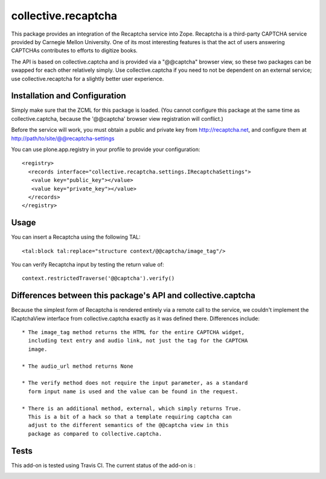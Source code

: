collective.recaptcha
====================

This package provides an integration of the Recaptcha service into Zope.
Recaptcha is a third-party CAPTCHA service provided by Carnegie Mellon
University.  One of its most interesting features is that the act of
users answering CAPTCHAs contributes to efforts to digitize books.

The API is based on collective.captcha and is provided via a "@@captcha"
browser view, so these two packages can be swapped for each other relatively
simply.  Use collective.captcha if you need to not be dependent on an external
service; use collective.recaptcha for a slightly better user experience.


Installation and Configuration
------------------------------

Simply make sure that the ZCML for this package is loaded.  (You cannot configure
this package at the same time as collective.captcha, because the '@@captcha'
browser view registration will conflict.)

Before the service will work, you must obtain a public and private key from
http://recaptcha.net, and configure them at http://path/to/site/@@recaptcha-settings

You can use plone.app.registry in your profile to provide your configuration::

  <registry>
    <records interface="collective.recaptcha.settings.IRecaptchaSettings">
     <value key="public_key"></value>
     <value key="private_key"></value>
    </records>
  </registry>


Usage
-----

You can insert a Recaptcha using the following TAL::

  <tal:block tal:replace="structure context/@@captcha/image_tag"/>

You can verify Recaptcha input by testing the return value of::

  context.restrictedTraverse('@@captcha').verify()


Differences between this package's API and collective.captcha
-------------------------------------------------------------

Because the simplest form of Recaptcha is rendered entirely via a remote call
to the service, we couldn't implement the ICaptchaView interface from
collective.captcha exactly as it was defined there.  Differences include::

  * The image_tag method returns the HTML for the entire CAPTCHA widget,
    including text entry and audio link, not just the tag for the CAPTCHA
    image.

  * The audio_url method returns None
  
  * The verify method does not require the input parameter, as a standard
    form input name is used and the value can be found in the request.

  * There is an additional method, external, which simply returns True.
    This is a bit of a hack so that a template requiring captcha can
    adjust to the different semantics of the @@captcha view in this
    package as compared to collective.captcha.

Tests
-----

This add-on is tested using Travis CI. The current status of the add-on is :

.. image:: https://secure.travis-ci.org/collective/collective.recaptcha.png
    :target: http://travis-ci.org/collective/collective.recaptcha
